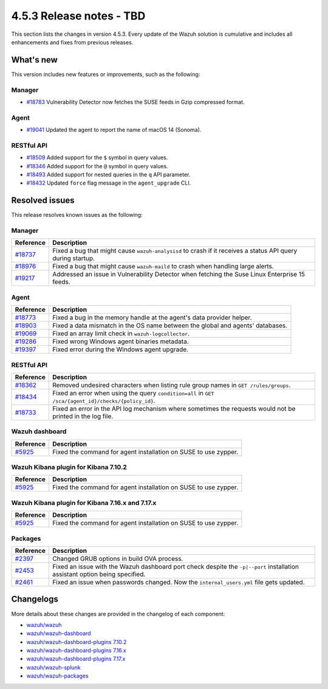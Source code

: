 .. Copyright (C) 2015, Wazuh, Inc.

.. meta::
  :description: Wazuh 4.5.3 has been released. Check out our release notes to discover the changes and additions of this release.

4.5.3 Release notes - TBD
=========================

This section lists the changes in version 4.5.3. Every update of the Wazuh solution is cumulative and includes all enhancements and fixes from previous releases.

What's new
----------

This version includes new features or improvements, such as the following:

Manager
^^^^^^^

-  `#18783 <https://github.com/wazuh/wazuh/pull/18783>`__ Vulnerability Detector now fetches the SUSE feeds in Gzip compressed format.

Agent
^^^^^

-  `#19041 <https://github.com/wazuh/wazuh/pull/19041>`__ Updated the agent to report the name of macOS 14 (Sonoma).

RESTful API
^^^^^^^^^^^

-  `#18509 <https://github.com/wazuh/wazuh/pull/18509>`__ Added support for the ``$`` symbol in query values.
-  `#18346 <https://github.com/wazuh/wazuh/pull/18346>`__ Added support for the ``@`` symbol in query values.
-  `#18493 <https://github.com/wazuh/wazuh/pull/18493>`__ Added support for nested queries in the ``q`` API parameter.
-  `#18432 <https://github.com/wazuh/wazuh/pull/18432>`__ Updated ``force`` flag message in the ``agent_upgrade`` CLI.

Resolved issues
---------------

This release resolves known issues as the following: 

Manager
^^^^^^^

========================================================    =============
Reference                                                   Description
========================================================    =============
`#18737 <https://github.com/wazuh/wazuh/pull/18737>`__      Fixed a bug that might cause ``wazuh-analysisd`` to crash if it receives a status API query during startup.
`#18976 <https://github.com/wazuh/wazuh/pull/18976>`__      Fixed a bug that might cause ``wazuh-maild`` to crash when handling large alerts.
`#19217 <https://github.com/wazuh/wazuh/pull/19217>`__      Addressed an issue in Vulnerability Detector when fetching the Suse Linux Enterprise 15 feeds.
========================================================    =============

Agent
^^^^^

========================================================    =============
Reference                                                   Description
========================================================    =============
`#18773 <https://github.com/wazuh/wazuh/pull/18773>`__      Fixed a bug in the memory handle at the agent's data provider helper.
`#18903 <https://github.com/wazuh/wazuh/pull/18903>`__      Fixed a data mismatch in the OS name between the global and agents' databases.
`#19069 <https://github.com/wazuh/wazuh/pull/19069>`__      Fixed an array limit check in ``wazuh-logcollector``.
`#19286 <https://github.com/wazuh/wazuh/pull/19286>`__      Fixed wrong Windows agent binaries metadata.
`#19397 <https://github.com/wazuh/wazuh/pull/19397>`__      Fixed error during the Windows agent upgrade.
========================================================    =============

RESTful API
^^^^^^^^^^^

==============================================================    =============
Reference                                                         Description
==============================================================    =============
`#18362 <https://github.com/wazuh/wazuh/pull/18362>`__            Removed undesired characters when listing rule group names in ``GET /rules/groups``.
`#18434 <https://github.com/wazuh/wazuh/pull/18434>`__            Fixed an error when using the query ``condition=all`` in ``GET /sca/{agent_id}/checks/{policy_id}``.
`#18733 <https://github.com/wazuh/wazuh/pull/18733>`__            Fixed an error in the API log mechanism where sometimes the requests would not be printed in the log file.
==============================================================    =============

Wazuh dashboard
^^^^^^^^^^^^^^^

=======================================================================    =============
Reference                                                                  Description
=======================================================================    =============
`#5925 <https://github.com/wazuh/wazuh-dashboard-plugins/pull/5925>`__     Fixed the command for agent installation on SUSE to use zypper.
=======================================================================    =============

Wazuh Kibana plugin for Kibana 7.10.2
^^^^^^^^^^^^^^^^^^^^^^^^^^^^^^^^^^^^^

=======================================================================    =============
Reference                                                                  Description
=======================================================================    =============
`#5925 <https://github.com/wazuh/wazuh-dashboard-plugins/pull/5925>`__     Fixed the command for agent installation on SUSE to use zypper.
=======================================================================    =============

Wazuh Kibana plugin for Kibana 7.16.x and 7.17.x
^^^^^^^^^^^^^^^^^^^^^^^^^^^^^^^^^^^^^^^^^^^^^^^^

=======================================================================    =============
Reference                                                                  Description
=======================================================================    =============
`#5925 <https://github.com/wazuh/wazuh-dashboard-plugins/pull/5925>`__     Fixed the command for agent installation on SUSE to use zypper.
=======================================================================    =============

Packages
^^^^^^^^

===============================================================    =============
Reference                                                          Description
===============================================================    =============
`#2397 <https://github.com/wazuh/wazuh-packages/pull/2397>`__      Changed GRUB options in build OVA process.
`#2453 <https://github.com/wazuh/wazuh-packages/pull/2453>`__      Fixed  an issue with the Wazuh dashboard port check despite the ``-p|--port`` installation assistant option being specified.
`#2461 <https://github.com/wazuh/wazuh-packages/pull/2461>`__      Fixed an issue when passwords changed. Now the ``internal_users.yml`` file gets updated.
===============================================================    =============

Changelogs
----------

More details about these changes are provided in the changelog of each component:

-  `wazuh/wazuh <https://github.com/wazuh/wazuh/blob/v4.5.3/CHANGELOG.md>`_
-  `wazuh/wazuh-dashboard <https://github.com/wazuh/wazuh-dashboard-plugins/blob/v4.5.3-2.6.0/CHANGELOG.md>`_
-  `wazuh/wazuh-dashboard-plugins 7.10.2 <https://github.com/wazuh/wazuh-dashboard-plugins/blob/v4.5.3-7.10.2/CHANGELOG.md>`_
-  `wazuh/wazuh-dashboard-plugins 7.16.x <https://github.com/wazuh/wazuh-dashboard-plugins/blob/v4.5.3-7.16.3/CHANGELOG.md>`_
-  `wazuh/wazuh-dashboard-plugins 7.17.x <https://github.com/wazuh/wazuh-dashboard-plugins/blob/v4.5.3-7.17.13/CHANGELOG.md>`_
-  `wazuh/wazuh-splunk <https://github.com/wazuh/wazuh-splunk/blob/v4.5.3-8.2/CHANGELOG.md>`_
-  `wazuh/wazuh-packages <https://github.com/wazuh/wazuh-packages/releases/tag/v4.5.3>`_